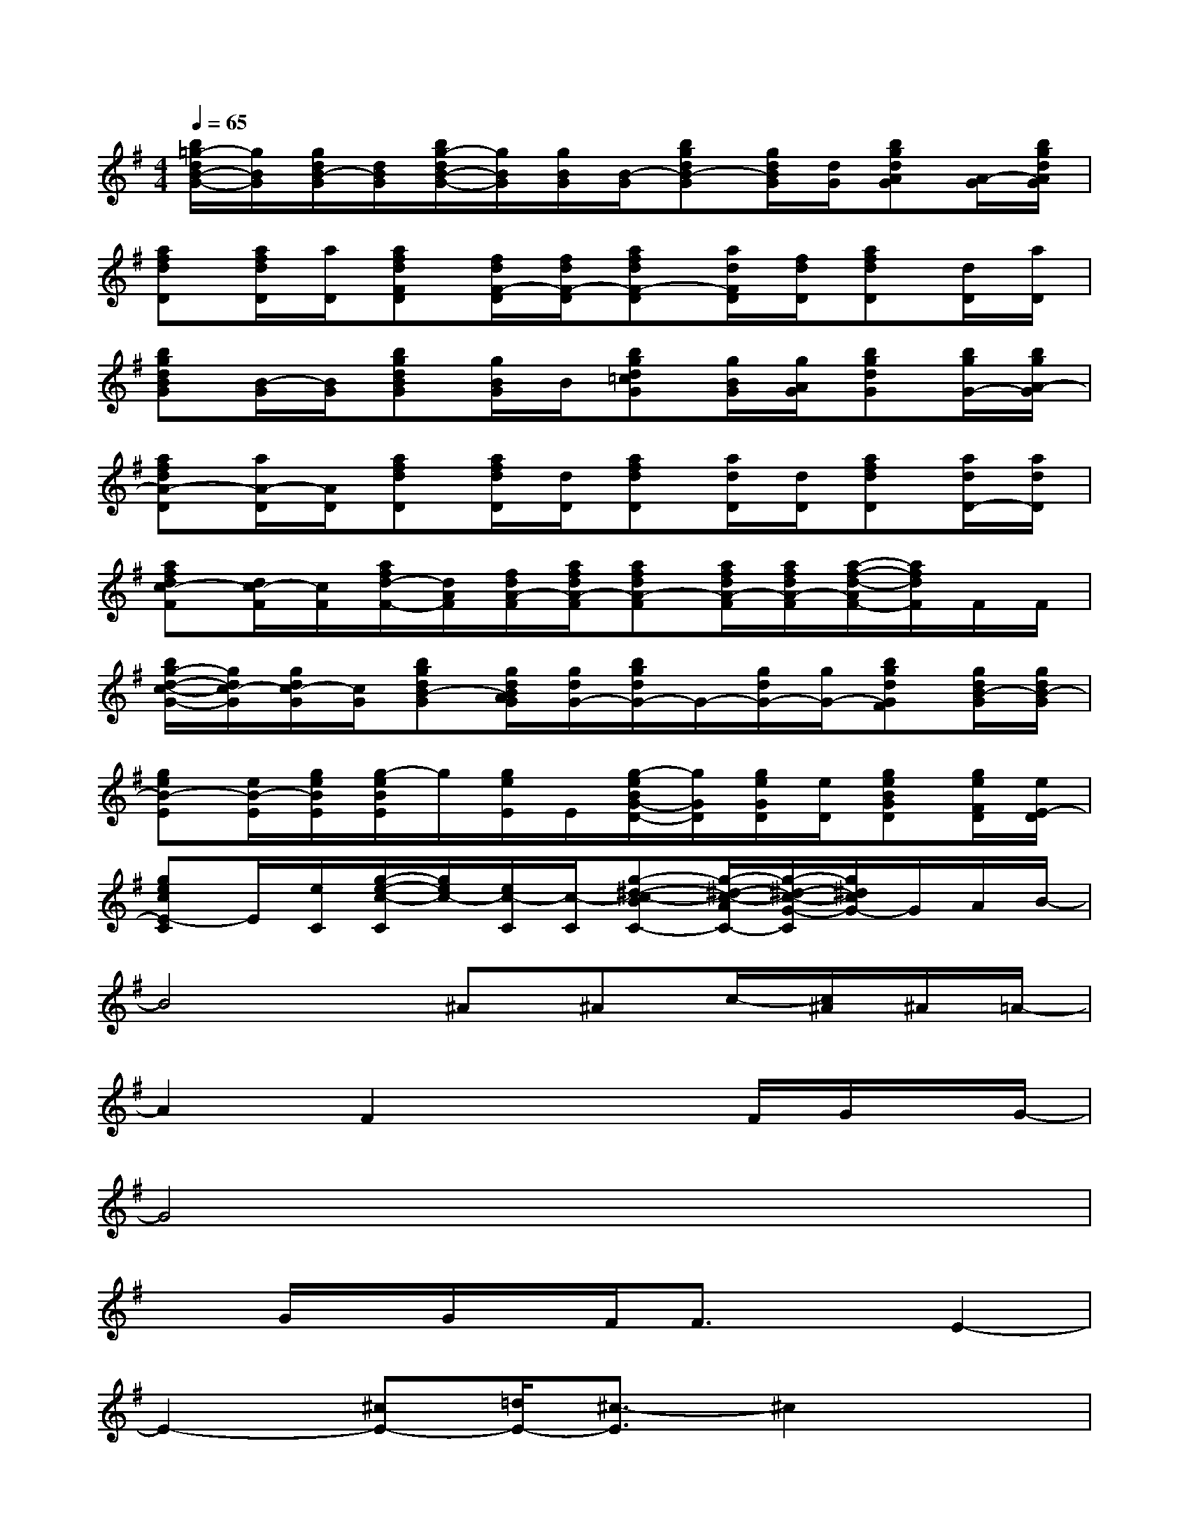 X:1
T:
M:4/4
L:1/8
Q:1/4=65
K:G%1sharps
V:1
[b/2=g/2-d/2B/2-G/2-][g/2B/2G/2][g/2d/2B/2-G/2][d/2B/2G/2][b/2g/2-d/2B/2-G/2-][g/2B/2G/2][g/2B/2G/2][B/2-G/2][bgdB-G][g/2d/2B/2G/2][d/2G/2][bgdAG][A/2-G/2][b/2g/2d/2A/2G/2]|
[afdD][a/2f/2d/2D/2][a/2D/2][afdFD][f/2d/2F/2-D/2][f/2d/2F/2-D/2][afdF-D][a/2d/2F/2D/2][f/2d/2D/2][afdD][d/2D/2][a/2D/2]|
[bgdBG][B/2-G/2][B/2G/2][bgdBG][g/2B/2G/2]B/2[bgd=cG][g/2B/2G/2][g/2A/2G/2][bgdG][b/2g/2G/2-][b/2g/2A/2-G/2]|
[afdA-D][a/2A/2-D/2][A/2D/2][afdD][a/2f/2d/2D/2][d/2D/2][afdD][a/2d/2D/2][d/2D/2][afdD][a/2d/2D/2-][a/2d/2D/2]|
[afdc-F][d/2c/2-F/2][c/2F/2][a/2f/2d/2-F/2-][d/2A/2F/2][f/2d/2A/2-F/2][a/2f/2d/2A/2-F/2][afdA-F][a/2f/2d/2A/2-F/2][a/2f/2d/2A/2-F/2][a/2-f/2-d/2-A/2F/2-][a/2f/2d/2F/2]F/2F/2|
[b/2g/2-d/2-c/2-G/2-][g/2d/2c/2-G/2][g/2d/2c/2-G/2][c/2G/2][bgdB-G][g/2d/2B/2A/2G/2][g/2d/2G/2-][b/2g/2d/2G/2-]G/2-[g/2d/2G/2-][g/2G/2-][bgdGF][g/2d/2B/2-G/2][g/2d/2B/2-G/2]|
[geB-E][e/2B/2-E/2][g/2e/2B/2E/2][g/2-e/2B/2E/2]g/2[g/2e/2E/2]E/2[g/2-e/2B/2G/2-D/2-][g/2G/2D/2][g/2e/2G/2D/2][e/2D/2][geBGD][g/2e/2F/2D/2][e/2E/2-D/2]|
[gecE-C]E/2[e/2C/2][g/2-e/2-c/2-C/2][g/2e/2c/2-][e/2c/2-C/2][c/2-C/2][g-^d-c-BC-][g/2-^d/2-c/2-A/2C/2-][g/2-^d/2-c/2-G/2-C/2][g/2^d/2c/2G/2-]G/2A/2B/2-|
B4^A^Ac/2-[c/2^A/2]^A/2=A/2-|
A2F2x2F/2G/2x/2G/2-|
G4x4|
xG/2x/2G/2x/2F/2F3/2xE2-|
E2-[^cE-][=d/2E/2-][^c3/2-E3/2]^c2x|
dx/2d3/2x/2d3/2B/2B/2AA/2A/2-|
A4-A/2x3/2BA|
BA/2x/2A=F4x
